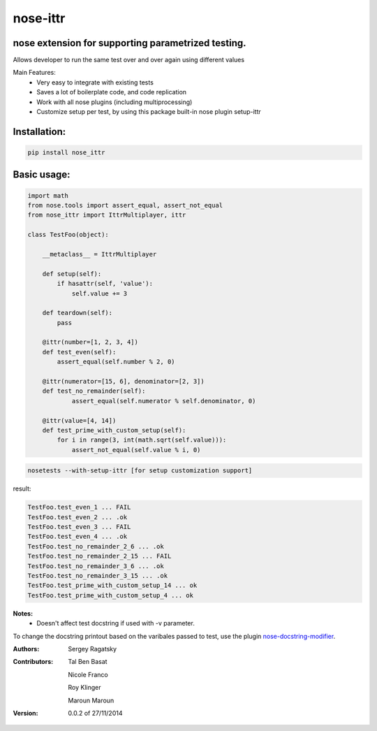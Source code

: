 nose-ittr
=========
nose extension for supporting parametrized testing.
---------------------------------------------------
Allows developer to run the same test over and over again using different values

Main Features:
 * Very easy to integrate with existing tests
 * Saves a lot of boilerplate code, and code replication
 * Work with all nose plugins (including multiprocessing)
 * Customize setup per test, by using this package built-in nose plugin setup-ittr

Installation:
-------------

.. code-block:: shell

    pip install nose_ittr

Basic usage:
------------

.. code-block:: python

    import math
    from nose.tools import assert_equal, assert_not_equal
    from nose_ittr import IttrMultiplayer, ittr

    class TestFoo(object):
        
        __metaclass__ = IttrMultiplayer
        
        def setup(self):
            if hasattr(self, 'value'):
                self.value += 3
        
        def teardown(self):
            pass
            
        @ittr(number=[1, 2, 3, 4])
        def test_even(self):
            assert_equal(self.number % 2, 0)            
        
        @ittr(numerator=[15, 6], denominator=[2, 3])
        def test_no_remainder(self):
                assert_equal(self.numerator % self.denominator, 0)

        @ittr(value=[4, 14])
        def test_prime_with_custom_setup(self):
            for i in range(3, int(math.sqrt(self.value))):
                assert_not_equal(self.value % i, 0)

.. code-block:: shell

    nosetests --with-setup-ittr [for setup customization support]

result:
                   
.. code-block:: shell

        TestFoo.test_even_1 ... FAIL
        TestFoo.test_even_2 ... .ok
        TestFoo.test_even_3 ... FAIL
        TestFoo.test_even_4 ... .ok
        TestFoo.test_no_remainder_2_6 ... .ok
        TestFoo.test_no_remainder_2_15 ... FAIL
        TestFoo.test_no_remainder_3_6 ... .ok
        TestFoo.test_no_remainder_3_15 ... .ok
        TestFoo.test_prime_with_custom_setup_14 ... ok
        TestFoo.test_prime_with_custom_setup_4 ... ok


**Notes:**
 * Doesn't affect test docstring if used with -v parameter.

To change the docstring printout based on the varibales passed to test, use the plugin 
`nose-docstring-modifier <https://pypi.python.org/pypi/nose-docstring-modifier/>`_.

:Authors:
    Sergey Ragatsky 
:Contributors: 
    Tal Ben Basat
  
    Nicole Franco  

    Roy Klinger 
 
    Maroun Maroun  
:Version: 0.0.2 of 27/11/2014
